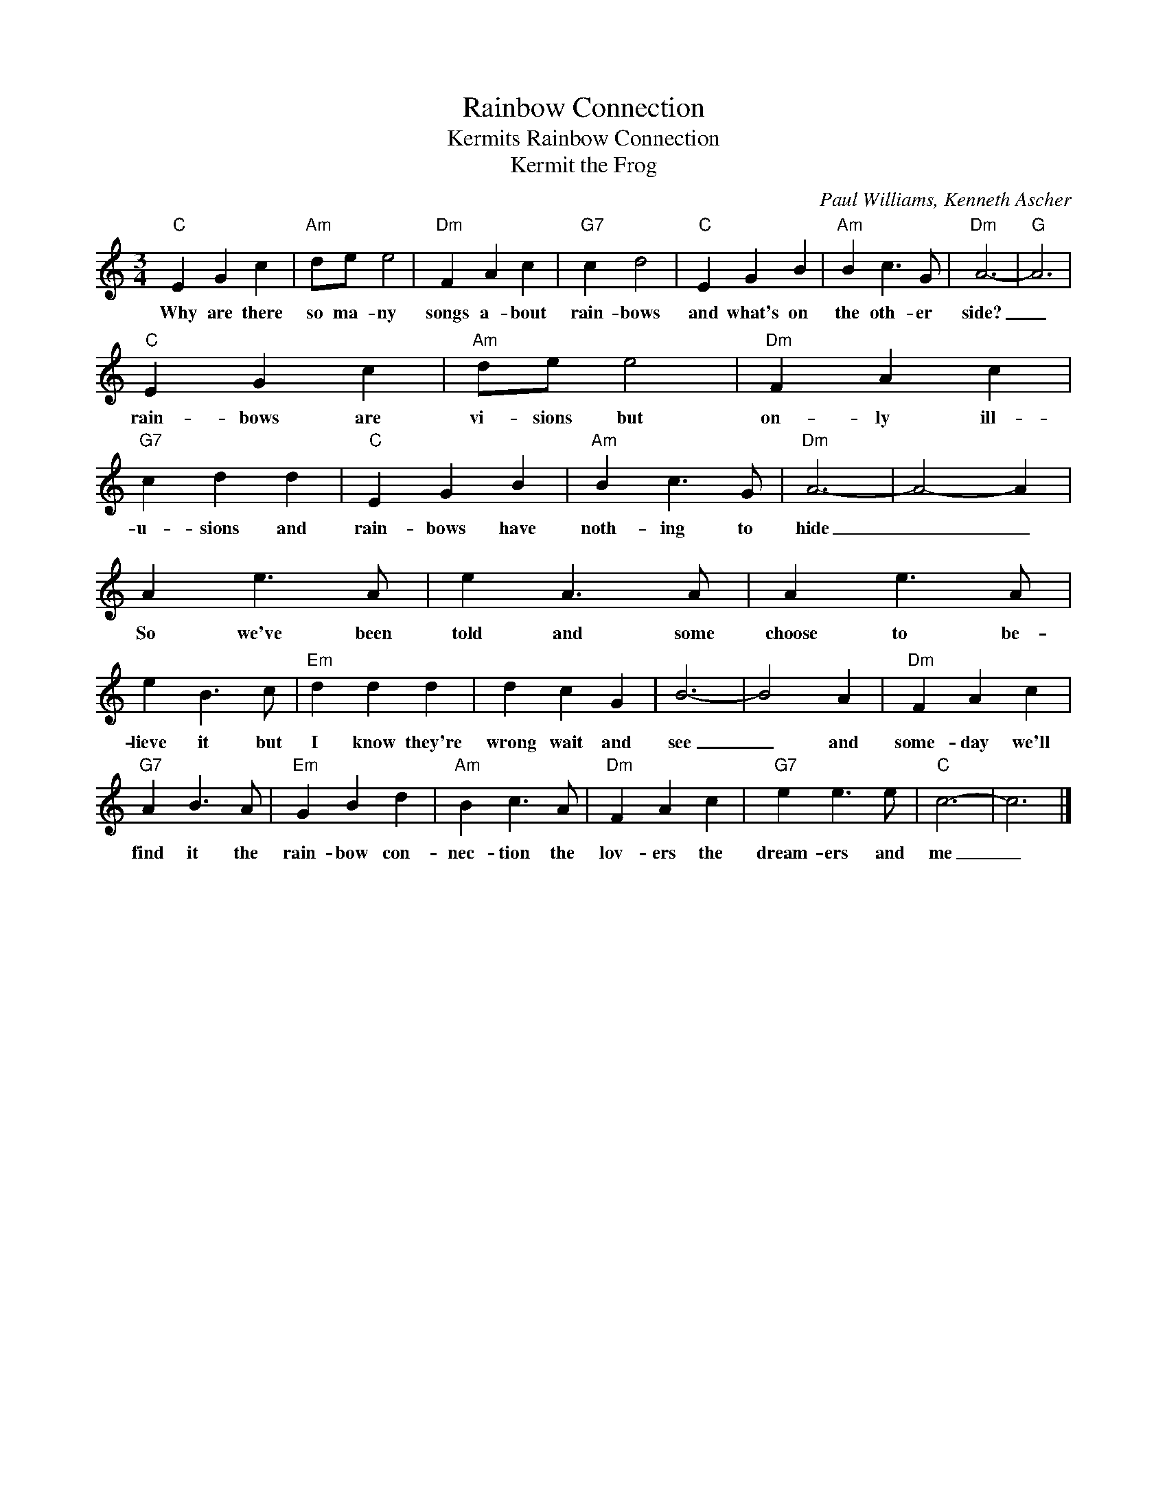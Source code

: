 X:1
T:Rainbow Connection
T:Kermits Rainbow Connection
T:Kermit the Frog
C:Paul Williams, Kenneth Ascher
Z:All Rights Reserved
L:1/4
M:3/4
K:C
V:1 treble 
%%MIDI program 4
V:1
"C" E G c |"Am" d/e/ e2 |"Dm" F A c |"G7" c d2 |"C" E G B |"Am" B c3/2 G/ |"Dm" A3- |"G" A3 | %8
w: Why are there|so ma- ny|songs a- bout|rain- bows|and what's on|the oth- er|side?|_|
"C" E G c |"Am" d/e/ e2 |"Dm" F A c |"G7" c d d |"C" E G B |"Am" B c3/2 G/ |"Dm" A3- | A2- A | %16
w: rain- bows are|vi- sions but|on- ly ill-|u- sions and|rain- bows have|noth- ing to|hide|_ _|
 A e3/2 A/ | e A3/2 A/ | A e3/2 A/ | e B3/2 c/ |"Em" d d d | d c G | B3- | B2 A |"Dm" F A c | %25
w: So we've been|told and some|choose to be-|lieve it but|I know they're|wrong wait and|see|_ and|some- day we'll|
"G7" A B3/2 A/ |"Em" G B d |"Am" B c3/2 A/ |"Dm" F A c |"G7" e e3/2 e/ |"C" c3- | c3 |] %32
w: find it the|rain- bow con-|nec- tion the|lov- ers the|dream- ers and|me|_|

